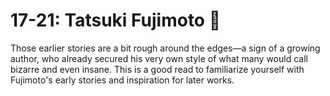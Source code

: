 #+options: preview-generate:t
* 17-21: Tatsuki Fujimoto 🌚

#+begin_export html
<img class="image book-cover" src="cover.jpg">
#+end_export

Those earlier stories are a bit rough around the edges—a sign of a growing
author, who already secured his very own style of what many would call bizarre
and even insane. This is a good read to familiarize yourself with Fujimoto's
early stories and inspiration for later works.
